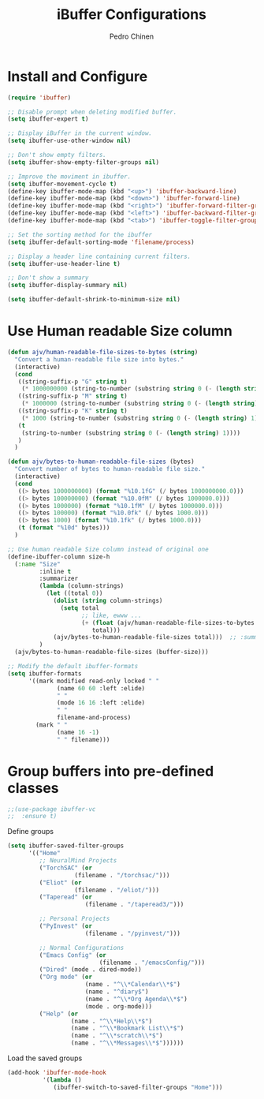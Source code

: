 #+TITLE:        iBuffer Configurations
#+AUTHOR:       Pedro Chinen
#+DATE-CREATED: [2020-04-15 qua]
#+DATE-UPDATED: [2023-06-30 Fri]

* Install and Configure
:PROPERTIES:
:ID:       b3a1fc83-beca-4380-9032-13ef9a5d82ee
:END:
#+BEGIN_SRC emacs-lisp
  (require 'ibuffer)

  ;; Disable prompt when deleting modified buffer.
  (setq ibuffer-expert t)

  ;; Display iBuffer in the current window.
  (setq ibuffer-use-other-window nil)

  ;; Don't show empty filters.
  (setq ibuffer-show-empty-filter-groups nil)

  ;; Improve the moviment in ibuffer.
  (setq ibuffer-movement-cycle t)
  (define-key ibuffer-mode-map (kbd "<up>") 'ibuffer-backward-line)
  (define-key ibuffer-mode-map (kbd "<down>") 'ibuffer-forward-line)
  (define-key ibuffer-mode-map (kbd "<right>") 'ibuffer-forward-filter-group)
  (define-key ibuffer-mode-map (kbd "<left>") 'ibuffer-backward-filter-group)
  (define-key ibuffer-mode-map (kbd "<tab>") 'ibuffer-toggle-filter-group)

  ;; Set the sorting method for the ibuffer
  (setq ibuffer-default-sorting-mode 'filename/process)

  ;; Display a header line containing current filters.
  (setq ibuffer-use-header-line t)

  ;; Don't show a summary
  (setq ibuffer-display-summary nil)

  (setq ibuffer-default-shrink-to-minimum-size nil)
#+END_SRC

* Use Human readable Size column
:PROPERTIES:
:ID:       c2afc157-0b35-41cd-a80d-49acb754daf1
:END:

#+BEGIN_SRC emacs-lisp
  (defun ajv/human-readable-file-sizes-to-bytes (string)
    "Convert a human-readable file size into bytes."
    (interactive)
    (cond
     ((string-suffix-p "G" string t)
      (* 1000000000 (string-to-number (substring string 0 (- (length string) 1)))))
     ((string-suffix-p "M" string t)
      (* 1000000 (string-to-number (substring string 0 (- (length string) 1)))))
     ((string-suffix-p "K" string t)
      (* 1000 (string-to-number (substring string 0 (- (length string) 1)))))
     (t
      (string-to-number (substring string 0 (- (length string) 1))))
     )
    )

  (defun ajv/bytes-to-human-readable-file-sizes (bytes)
    "Convert number of bytes to human-readable file size."
    (interactive)
    (cond
     ((> bytes 1000000000) (format "%10.1fG" (/ bytes 1000000000.0)))
     ((> bytes 100000000) (format "%10.0fM" (/ bytes 1000000.0)))
     ((> bytes 1000000) (format "%10.1fM" (/ bytes 1000000.0)))
     ((> bytes 100000) (format "%10.0fk" (/ bytes 1000.0)))
     ((> bytes 1000) (format "%10.1fk" (/ bytes 1000.0)))
     (t (format "%10d" bytes)))
    )

  ;; Use human readable Size column instead of original one
  (define-ibuffer-column size-h
    (:name "Size"
           :inline t
           :summarizer
           (lambda (column-strings)
             (let ((total 0))
               (dolist (string column-strings)
                 (setq total
                       ;; like, ewww ...
                       (+ (float (ajv/human-readable-file-sizes-to-bytes string))
                          total)))
               (ajv/bytes-to-human-readable-file-sizes total)))	 ;; :summarizer nil
           )
    (ajv/bytes-to-human-readable-file-sizes (buffer-size)))

  ;; Modify the default ibuffer-formats
  (setq ibuffer-formats
        '((mark modified read-only locked " "
                (name 60 60 :left :elide)
                " "
                (mode 16 16 :left :elide)
                " "
                filename-and-process)
          (mark " "
                (name 16 -1)
                " " filename)))
#+END_SRC

* Group buffers into pre-defined classes
:PROPERTIES:
:ID:       06c48111-64e3-4671-b07d-45b7720a101c
:END:

#+BEGIN_SRC emacs-lisp
;;(use-package ibuffer-vc
;;  :ensure t)
#+END_SRC

Define groups
#+BEGIN_SRC emacs-lisp
  (setq ibuffer-saved-filter-groups
        '(("Home"
           ;; NeuralMind Projects
           ("TorchSAC" (or
                     (filename . "/torchsac/")))
           ("Eliot" (or
                     (filename . "/eliot/")))
           ("Taperead" (or
                        (filename . "/taperead3/")))

           ;; Personal Projects
           ("PyInvest" (or
                        (filename . "/pyinvest/")))

           ;; Normal Configurations
           ("Emacs Config" (or
                            (filename . "/emacsConfig/")))
           ("Dired" (mode . dired-mode))
           ("Org mode" (or
                        (name . "^\\*Calendar\\*$")
                        (name . "^diary$")
                        (name . "^\\*Org Agenda\\*$")
                        (mode . org-mode)))
           ("Help" (or
                    (name . "^\\*Help\\*$")
                    (name . "^\\*Bookmark List\\*$")
                    (name . "^\\*scratch\\*$")
                    (name . "^\\*Messages\\*$"))))))
#+END_SRC

Load the saved groups 
#+BEGIN_SRC emacs-lisp
  (add-hook 'ibuffer-mode-hook
            '(lambda ()
               (ibuffer-switch-to-saved-filter-groups "Home")))
#+END_SRC
